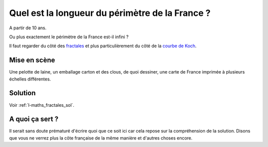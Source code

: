 
.. index:: énoncé, mathématiques, fractale

.. _l-maths_fractales:

Quel est la longueur du périmètre de la France ?
================================================


A partir de 10 ans. 

Ou plus exactement le périmètre de la France est-il infini ?

Il faut regarder du côté des `fractales <https://fr.wikipedia.org/wiki/Fractale>`_
et plus particulièrement 
du côté de la `courbe de Koch <https://fr.wikipedia.org/wiki/Flocon_de_Koch>`_.


Mise en scène
-------------

Une pelotte de laine, un emballage carton et des clous, de quoi dessiner,
une carte de France imprimée à plusieurs échelles différentes.

    

Solution
--------

Voir :ref:`l-maths_fractales_sol`.


A quoi ça sert ?
----------------

Il serait sans doute prématuré d'écrire quoi que ce soit ici
car cela repose sur la compréhension de la solution.
Disons que vous ne verrez plus la côte française
de la même manière et d'autres choses encore.